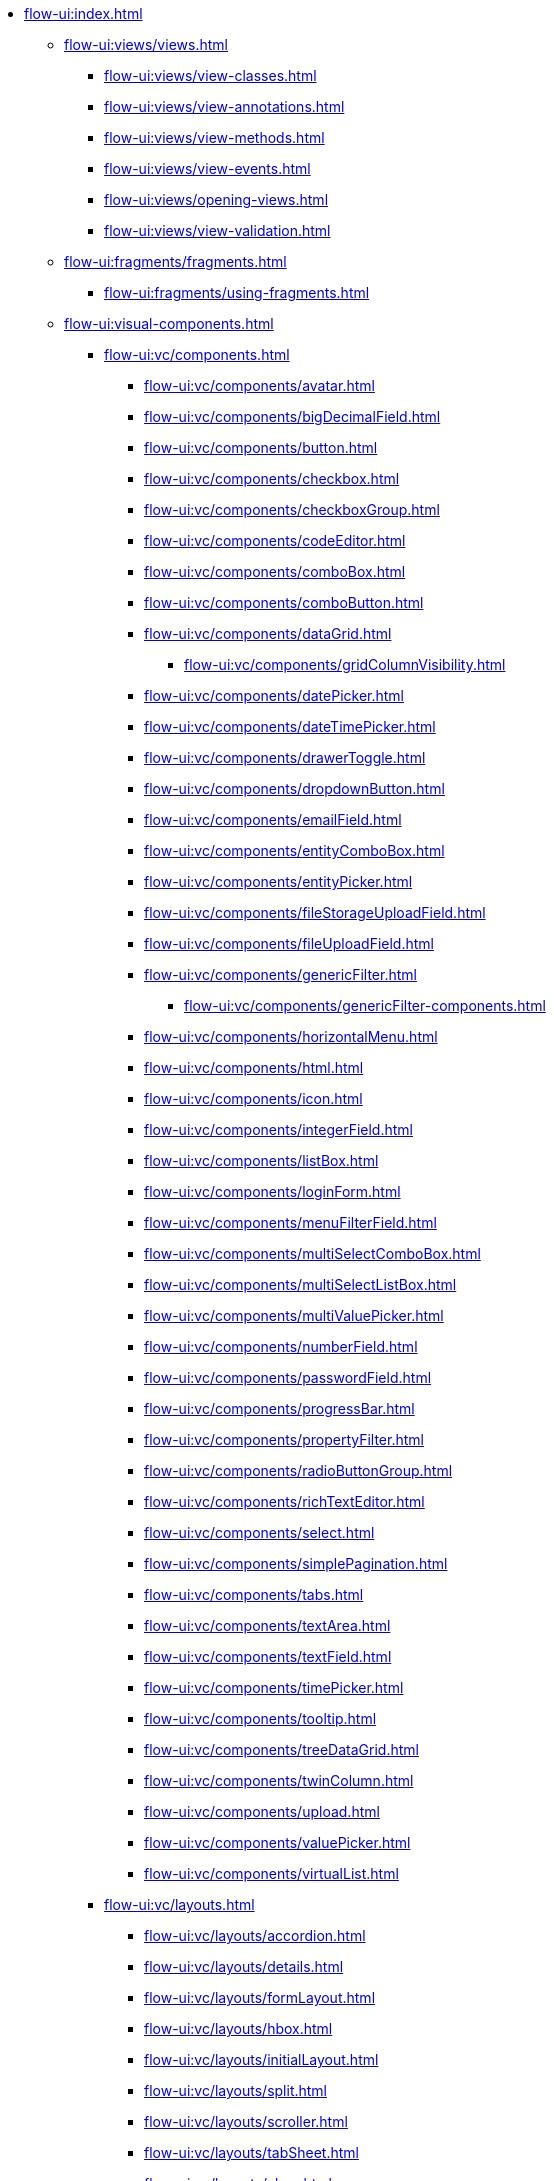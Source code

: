 * xref:flow-ui:index.adoc[]
** xref:flow-ui:views/views.adoc[]
*** xref:flow-ui:views/view-classes.adoc[]
*** xref:flow-ui:views/view-annotations.adoc[]
*** xref:flow-ui:views/view-methods.adoc[]
*** xref:flow-ui:views/view-events.adoc[]
*** xref:flow-ui:views/opening-views.adoc[]
*** xref:flow-ui:views/view-validation.adoc[]
** xref:flow-ui:fragments/fragments.adoc[]
*** xref:flow-ui:fragments/using-fragments.adoc[]
** xref:flow-ui:visual-components.adoc[]
*** xref:flow-ui:vc/components.adoc[]
**** xref:flow-ui:vc/components/avatar.adoc[]
**** xref:flow-ui:vc/components/bigDecimalField.adoc[]
**** xref:flow-ui:vc/components/button.adoc[]
**** xref:flow-ui:vc/components/checkbox.adoc[]
**** xref:flow-ui:vc/components/checkboxGroup.adoc[]
**** xref:flow-ui:vc/components/codeEditor.adoc[]
**** xref:flow-ui:vc/components/comboBox.adoc[]
**** xref:flow-ui:vc/components/comboButton.adoc[]
**** xref:flow-ui:vc/components/dataGrid.adoc[]
***** xref:flow-ui:vc/components/gridColumnVisibility.adoc[]
**** xref:flow-ui:vc/components/datePicker.adoc[]
**** xref:flow-ui:vc/components/dateTimePicker.adoc[]
**** xref:flow-ui:vc/components/drawerToggle.adoc[]
**** xref:flow-ui:vc/components/dropdownButton.adoc[]
**** xref:flow-ui:vc/components/emailField.adoc[]
**** xref:flow-ui:vc/components/entityComboBox.adoc[]
**** xref:flow-ui:vc/components/entityPicker.adoc[]
**** xref:flow-ui:vc/components/fileStorageUploadField.adoc[]
**** xref:flow-ui:vc/components/fileUploadField.adoc[]
**** xref:flow-ui:vc/components/genericFilter.adoc[]
***** xref:flow-ui:vc/components/genericFilter-components.adoc[]
**** xref:flow-ui:vc/components/horizontalMenu.adoc[]
**** xref:flow-ui:vc/components/html.adoc[]
**** xref:flow-ui:vc/components/icon.adoc[]
**** xref:flow-ui:vc/components/integerField.adoc[]
**** xref:flow-ui:vc/components/listBox.adoc[]
**** xref:flow-ui:vc/components/loginForm.adoc[]
**** xref:flow-ui:vc/components/menuFilterField.adoc[]
**** xref:flow-ui:vc/components/multiSelectComboBox.adoc[]
**** xref:flow-ui:vc/components/multiSelectListBox.adoc[]
**** xref:flow-ui:vc/components/multiValuePicker.adoc[]
**** xref:flow-ui:vc/components/numberField.adoc[]
**** xref:flow-ui:vc/components/passwordField.adoc[]
**** xref:flow-ui:vc/components/progressBar.adoc[]
**** xref:flow-ui:vc/components/propertyFilter.adoc[]
**** xref:flow-ui:vc/components/radioButtonGroup.adoc[]
**** xref:flow-ui:vc/components/richTextEditor.adoc[]
**** xref:flow-ui:vc/components/select.adoc[]
**** xref:flow-ui:vc/components/simplePagination.adoc[]
**** xref:flow-ui:vc/components/tabs.adoc[]
**** xref:flow-ui:vc/components/textArea.adoc[]
**** xref:flow-ui:vc/components/textField.adoc[]
**** xref:flow-ui:vc/components/timePicker.adoc[]
**** xref:flow-ui:vc/components/tooltip.adoc[]
**** xref:flow-ui:vc/components/treeDataGrid.adoc[]
**** xref:flow-ui:vc/components/twinColumn.adoc[]
**** xref:flow-ui:vc/components/upload.adoc[]
**** xref:flow-ui:vc/components/valuePicker.adoc[]
**** xref:flow-ui:vc/components/virtualList.adoc[]
*** xref:flow-ui:vc/layouts.adoc[]
**** xref:flow-ui:vc/layouts/accordion.adoc[]
**** xref:flow-ui:vc/layouts/details.adoc[]
**** xref:flow-ui:vc/layouts/formLayout.adoc[]
**** xref:flow-ui:vc/layouts/hbox.adoc[]
**** xref:flow-ui:vc/layouts/initialLayout.adoc[]
**** xref:flow-ui:vc/layouts/split.adoc[]
**** xref:flow-ui:vc/layouts/scroller.adoc[]
**** xref:flow-ui:vc/layouts/tabSheet.adoc[]
**** xref:flow-ui:vc/layouts/vbox.adoc[]
*** xref:flow-ui:vc/html.adoc[]
**** xref:flow-ui:vc/html-components/div.adoc[]
**** xref:flow-ui:vc/html-components/h1-h6.adoc[]
**** xref:flow-ui:vc/html-components/image.adoc[]
**** xref:flow-ui:vc/html-components/nativeLabel.adoc[]
**** xref:flow-ui:vc/html-components/span.adoc[]
*** xref:flow-ui:vc/miscellaneous.adoc[]
**** xref:flow-ui:vc/miscellaneous/validator.adoc[]
**** xref:flow-ui:vc/miscellaneous/formatter.adoc[]
*** xref:flow-ui:vc/common-attributes.adoc[]
*** xref:flow-ui:vc/common-handlers.adoc[]
*** xref:flow-ui:vc/layout-rules.adoc[]

** xref:flow-ui:data-components.adoc[]
*** xref:flow-ui:data/data-containers.adoc[]
**** xref:flow-ui:data/instance-container.adoc[]
**** xref:flow-ui:data/collection-container.adoc[]
**** xref:flow-ui:data/property-containers.adoc[]
**** xref:flow-ui:data/key-value-containers.adoc[]
*** xref:flow-ui:data/data-loaders.adoc[]
*** xref:flow-ui:data/data-context.adoc[]
*** xref:flow-ui:data/data-examples.adoc[]

** xref:flow-ui:actions.adoc[]
*** xref:flow-ui:actions/declarative-actions.adoc[]
*** xref:flow-ui:actions/standard-actions.adoc[]
**** xref:flow-ui:actions/view-actions.adoc[]
**** xref:flow-ui:actions/list-actions.adoc[]
**** xref:flow-ui:actions/entity-picker-actions.adoc[]
**** xref:flow-ui:actions/value-picker-actions.adoc[]
*** xref:flow-ui:actions/custom-action-type.adoc[]

** xref:flow-ui:facets.adoc[]
*** xref:flow-ui:facets/dataLoadCoordinator.adoc[]
*** xref:flow-ui:facets/settings.adoc[]
*** xref:flow-ui:facets/timer.adoc[]
*** xref:flow-ui:facets/urlQueryParameters.adoc[]

** xref:flow-ui:notifications.adoc[]
** xref:flow-ui:dialogs.adoc[]
** xref:flow-ui:background-tasks.adoc[]
** xref:flow-ui:menu-config.adoc[]
** xref:flow-ui:exception-handlers.adoc[]
** xref:flow-ui:themes/themes.adoc[]
*** xref:flow-ui:themes/styling-ui-components.adoc[]
** xref:flow-ui:ui-properties.adoc[]